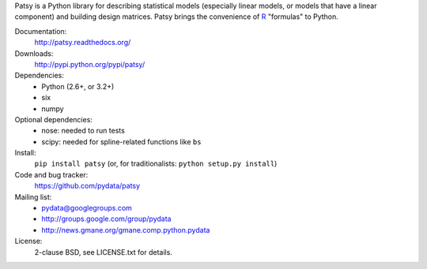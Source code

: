 Patsy is a Python library for describing statistical models
(especially linear models, or models that have a linear component) and
building design matrices. Patsy brings the convenience of `R
<http://www.r-project.org/>`_ "formulas" to Python.

.. image:: https://travis-ci.org/pydata/patsy.png?branch=master
   :target: https://travis-ci.org/pydata/patsy
.. image:: https://coveralls.io/repos/pydata/patsy/badge.png?branch=master
   :target: https://coveralls.io/r/pydata/patsy?branch=master

Documentation:
  http://patsy.readthedocs.org/

Downloads:
  http://pypi.python.org/pypi/patsy/

Dependencies:
  * Python (2.6+, or 3.2+)
  * six
  * numpy

Optional dependencies:
  * nose: needed to run tests
  * scipy: needed for spline-related functions like ``bs``

Install:
  ``pip install patsy`` (or, for traditionalists: ``python setup.py install``)

Code and bug tracker:
  https://github.com/pydata/patsy

Mailing list:
  * pydata@googlegroups.com
  * http://groups.google.com/group/pydata
  * http://news.gmane.org/gmane.comp.python.pydata

License:
  2-clause BSD, see LICENSE.txt for details.
